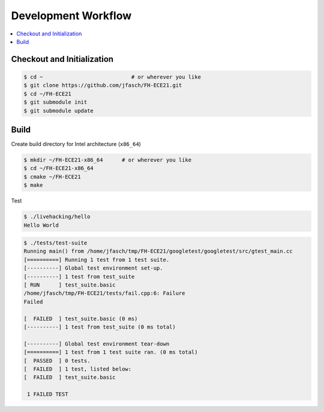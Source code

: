 Development Workflow
====================

.. contents::
   :local:

Checkout and Initialization
---------------------------

.. code-block:: console

   $ cd ~                            # or wherever you like
   $ git clone https://github.com/jfasch/FH-ECE21.git
   $ cd ~/FH-ECE21
   $ git submodule init
   $ git submodule update

Build
-----

Create build directory for Intel architecture (``x86_64``)

.. code-block:: console

   $ mkdir ~/FH-ECE21-x86_64      # or wherever you like
   $ cd ~/FH-ECE21-x86_64
   $ cmake ~/FH-ECE21
   $ make

Test

.. code-block:: console

   $ ./livehacking/hello 
   Hello World

.. code-block:: console

   $ ./tests/test-suite 
   Running main() from /home/jfasch/tmp/FH-ECE21/googletest/googletest/src/gtest_main.cc
   [==========] Running 1 test from 1 test suite.
   [----------] Global test environment set-up.
   [----------] 1 test from test_suite
   [ RUN      ] test_suite.basic
   /home/jfasch/tmp/FH-ECE21/tests/fail.cpp:6: Failure
   Failed
   
   [  FAILED  ] test_suite.basic (0 ms)
   [----------] 1 test from test_suite (0 ms total)
   
   [----------] Global test environment tear-down
   [==========] 1 test from 1 test suite ran. (0 ms total)
   [  PASSED  ] 0 tests.
   [  FAILED  ] 1 test, listed below:
   [  FAILED  ] test_suite.basic
   
    1 FAILED TEST
   
